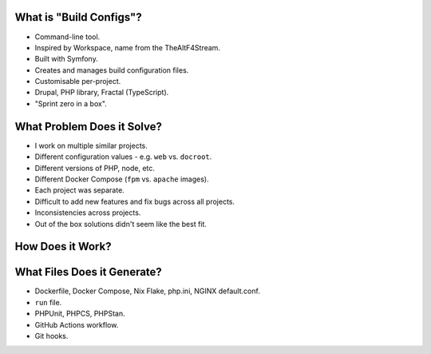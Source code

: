 .. raw:: pdf

   PageBreak standardPage

What is "Build Configs"?
========================

- Command-line tool.
- Inspired by Workspace, name from the TheAltF4Stream.
- Built with Symfony.
- Creates and manages build configuration files.
- Customisable per-project.
- Drupal, PHP library, Fractal (TypeScript).
- "Sprint zero in a box".

What Problem Does it Solve?
===========================

- I work on multiple similar projects.
- Different configuration values - e.g. ``web`` vs. ``docroot``.
- Different versions of PHP, node, etc.
- Different Docker Compose (``fpm`` vs. ``apache`` images).
- Each project was separate.
- Difficult to add new features and fix bugs across all projects.
- Inconsistencies across projects.
- Out of the box solutions didn't seem like the best fit.

.. raw:: pdf

    TextAnnotation "Multiple projects with similar but different configurations."
    TextAnnotation ""
    TextAnnotation "Out of the box solutions tend to focus on one technology, could be hard to customise, and usually had more than I nedeed."
    TextAnnotation ""
    TextAnnotation "Start small and build up instead of removing additional things."
    TextAnnotation ""
    TextAnnotation "More opportunities to learn the underlying technologies."

How Does it Work?
=================

.. image:: diagram.png
  :width: 18cm

What Files Does it Generate?
============================

- Dockerfile, Docker Compose, Nix Flake, php.ini, NGINX default.conf.
- ``run`` file.
- PHPUnit, PHPCS, PHPStan.
- GitHub Actions workflow.
- Git hooks.
